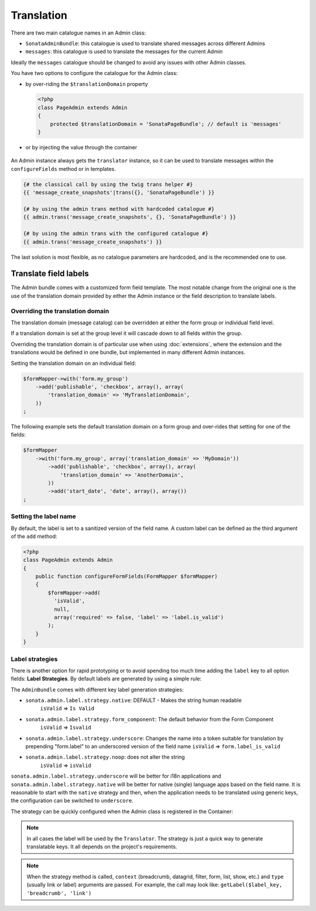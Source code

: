 Translation
===========

There are two main catalogue names in an Admin class:

* ``SonataAdminBundle``: this catalogue is used to translate shared messages
  across different Admins
* ``messages``: this catalogue is used to translate the messages for the current
  Admin

Ideally the ``messages`` catalogue should be changed to avoid any issues with
other Admin classes.

You have two options to configure the catalogue for the Admin class:

* by over-riding the ``$translationDomain`` property

  .. code-block:: php

      <?php
      class PageAdmin extends Admin
      {
          protected $translationDomain = 'SonataPageBundle'; // default is 'messages'
      }


* or by injecting the value through the container

    .. configuration-block::

      .. code-block:: xml

              <service id="sonata.page.admin.page" class="Sonata\PageBundle\Admin\PageAdmin">
                  <tag name="sonata.admin" manager_type="orm" group="sonata_page" label="page"/>
                  <argument />
                  <argument>Application\Sonata\PageBundle\Entity\Page</argument>
                  <argument />

                  <call method="setTranslationDomain">
                      <argument>SonataPageBundle</argument>
                  </call>
              </service>


An Admin instance always gets the ``translator`` instance, so it can be used to
translate messages within the ``configureFields`` method or in templates.

.. code-block:: jinja

    {# the classical call by using the twig trans helper #}
    {{ 'message_create_snapshots'|trans({}, 'SonataPageBundle') }}

    {# by using the admin trans method with hardcoded catalogue #}
    {{ admin.trans('message_create_snapshots', {}, 'SonataPageBundle') }}

    {# by using the admin trans with the configured catalogue #}
    {{ admin.trans('message_create_snapshots') }}


The last solution is most flexible, as no catalogue parameters are hardcoded, and is the recommended one to use.

Translate field labels
----------------------

The Admin bundle comes with a customized form field template. The most notable
change from the original one is the use of the translation domain provided by
either the Admin instance or the field description to translate labels.

Overriding the translation domain
^^^^^^^^^^^^^^^^^^^^^^^^^^^^^^^^^

The translation domain (message catalog) can be overridden at either the form
group or individual field level.

If a translation domain is set at the group level it will cascade down to all
fields within the group.

Overriding the translation domain is of particular use when using
:doc:`extensions`, where the extension and the translations would
be defined in one bundle, but implemented in many different Admin instances.

Setting the translation domain on an individual field:

.. code-block:: php

    $formMapper->with('form.my_group')
        ->add('publishable', 'checkbox', array(), array(
            'translation_domain' => 'MyTranslationDomain',
        ))
    ;

The following example sets the default translation domain on a form group and
over-rides that setting for one of the fields:

.. code-block:: php

    $formMapper
        ->with('form.my_group', array('translation_domain' => 'MyDomain'))
            ->add('publishable', 'checkbox', array(), array(
                'translation_domain' => 'AnotherDomain',
            ))
            ->add('start_date', 'date', array(), array())
    ;

Setting the label name
^^^^^^^^^^^^^^^^^^^^^^

By default, the label is set to a sanitized version of the field name. A custom
label can be defined as the third argument of the ``add`` method:

.. code-block:: php

    <?php
    class PageAdmin extends Admin
    {
        public function configureFormFields(FormMapper $formMapper)
        {
            $formMapper->add(
              'isValid',
              null,
              array('required' => false, 'label' => 'label.is_valid')
            );
        }
    }

Label strategies
^^^^^^^^^^^^^^^^

There is another option for rapid prototyping or to avoid spending too much time
adding the ``label`` key to all option fields: **Label Strategies**. By default
labels are generated by using a simple rule:

.. code-block

    isValid => Is Valid


The ``AdminBundle`` comes with different key label generation strategies:

* ``sonata.admin.label.strategy.native``: DEFAULT - Makes the string human readable
    ``isValid`` => ``Is Valid``
* ``sonata.admin.label.strategy.form_component``: The default behavior from the Form Component
    ``isValid`` => ``Isvalid``
* ``sonata.admin.label.strategy.underscore``: Changes the name into a token suitable
  for translation by prepending "form.label" to an underscored version of the field name
  ``isValid`` => ``form.label_is_valid``
* ``sonata.admin.label.strategy.noop``: does not alter the string
    ``isValid`` => ``isValid``

``sonata.admin.label.strategy.underscore`` will be better for i18n applications
and ``sonata.admin.label.strategy.native`` will be better for native (single) language
apps based on the field name. It is reasonable to start with the ``native`` strategy
and then, when the application needs to be translated using generic keys, the
configuration can be switched to ``underscore``.

The strategy can be quickly configured when the Admin class is registered in
the Container:

.. configuration-block::

    .. code-block:: xml

            <service id="ekino.project.admin.security_feed" class="AcmeBundle\ProjectBundle\Admin\ProjectAdmin">
                <tag
                    name="sonata.admin"
                    manager_type="orm"
                    group="Project"
                    label="Project"
                    label_translator_strategy="sonata.admin.label.strategy.native"
                 />
                <argument />
                <argument>AcmeBundle\ProjectBundle\Entity\ProjectFeed</argument>
                <argument />
            </service>

.. note::

    In all cases the label will be used by the ``Translator``. The strategy is
    just a quick way to generate translatable keys. It all depends on the
    project's requirements.


.. note::

    When the strategy method is called, ``context`` (breadcrumb, datagrid, filter,
    form, list, show, etc.) and ``type`` (usually link or label) arguments are passed.
    For example, the call may look like: ``getLabel($label_key, 'breadcrumb', 'link')``
